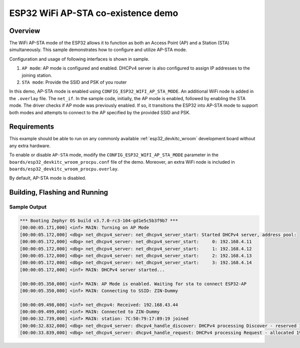 .. _esp32-wifi-AP-STA-mode-sample:

ESP32 WiFi AP-STA co-existence demo
###################################

Overview
********

The WiFi AP-STA mode of the ESP32 allows it to function as both
an Access Point (AP) and a Station (STA) simultaneously.
This sample demonstrates how to configure and utilize AP-STA mode.

Configuration and usage of following interfaces is shown in sample.

1. ``AP mode``: AP mode is configured and enabled. DHCPv4 server is also
   configured to assign IP addresses to the joining station.
2. ``STA mode``: Provide the SSID and PSK of you router

In this demo, AP-STA mode is enabled using ``CONFIG_ESP32_WIFI_AP_STA_MODE``.
An additional WiFi node is added in the ``.overlay`` file. The ``net_if``.
In the sample code, initially, the AP mode is enabled, followed by enabling the STA mode.
The driver checks if AP mode was previously enabled. If so, it transitions
the ESP32 into AP-STA mode to support both modes and attempts to connect to the
AP specified by the provided SSID and PSK.

Requirements
************

This example should be able to run on any commonly available
:ref:`esp32_devkitc_wroom` development board without any extra hardware.

To enable or disable ``AP-STA`` mode, modify the ``CONFIG_ESP32_WIFI_AP_STA_MODE`` parameter
in the ``boards/esp32_devkitc_wroom_procpu.conf`` file of the demo. Moreover, an
extra WiFi node is included in ``boards/esp32_devkitc_wroom_procpu.overlay``.

By default, AP-STA mode is disabled.

Building, Flashing and Running
******************************

.. zephyr-app-commands::
   :zephyr-app: samples/boards/esp32/deep_sleep
   :board: esp32_devkitc_wroom/esp32/procpu
   :goals: build flash
   :compact:

Sample Output
=================

.. code-block:: console

   *** Booting Zephyr OS build v3.7.0-rc3-104-gd1e5c5b3f9b7 ***
   [00:00:05.171,000] <inf> MAIN: Turning on AP Mode
   [00:00:05.172,000] <dbg> net_dhcpv4_server: net_dhcpv4_server_start: Started DHCPv4 server, address pool:
   [00:00:05.172,000] <dbg> net_dhcpv4_server: net_dhcpv4_server_start:     0: 192.168.4.11
   [00:00:05.172,000] <dbg> net_dhcpv4_server: net_dhcpv4_server_start:     1: 192.168.4.12
   [00:00:05.172,000] <dbg> net_dhcpv4_server: net_dhcpv4_server_start:     2: 192.168.4.13
   [00:00:05.172,000] <dbg> net_dhcpv4_server: net_dhcpv4_server_start:     3: 192.168.4.14
   [00:00:05.172,000] <inf> MAIN: DHCPv4 server started...

   [00:00:05.350,000] <inf> MAIN: AP Mode is enabled. Waiting for sta to connect ESP32-AP
   [00:00:05.350,000] <inf> MAIN: Connecting to SSID: ZIN-Dummy

   [00:00:09.498,000] <inf> net_dhcpv4: Received: 192.168.43.44
   [00:00:09.499,000] <inf> MAIN: Connected to ZIN-Dummy
   [00:00:32.739,000] <inf> MAIN: station: 7C:50:79:17:89:19 joined
   [00:00:32.832,000] <dbg> net_dhcpv4_server: dhcpv4_handle_discover: DHCPv4 processing Discover - reserved 192.168.4.11
   [00:00:33.839,000] <dbg> net_dhcpv4_server: dhcpv4_handle_request: DHCPv4 processing Request - allocated 192.168.4.11
